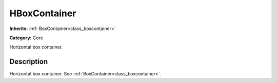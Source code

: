 .. _class_HBoxContainer:

HBoxContainer
=============

**Inherits:** :ref:`BoxContainer<class_boxcontainer>`

**Category:** Core

Horizontal box container.

Description
-----------

Horizontal box container. See :ref:`BoxContainer<class_boxcontainer>`.

